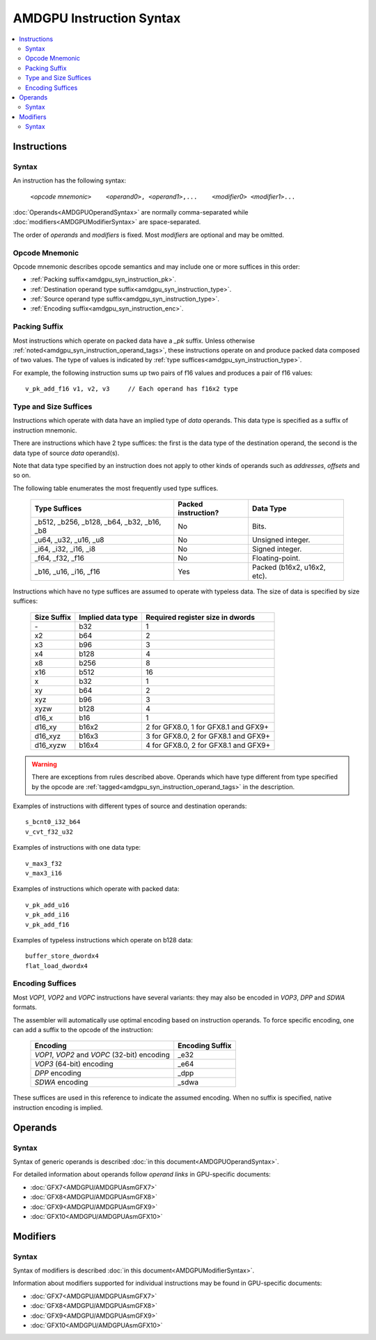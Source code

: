 =========================
AMDGPU Instruction Syntax
=========================

.. contents::
   :local:

.. _amdgpu_syn_instructions:

Instructions
============

Syntax
~~~~~~

An instruction has the following syntax:

    ``<``\ *opcode mnemonic*\ ``>    <``\ *operand0*\ ``>, <``\ *operand1*\ ``>,...    <``\ *modifier0*\ ``> <``\ *modifier1*\ ``>...``

:doc:`Operands<AMDGPUOperandSyntax>` are normally comma-separated while
:doc:`modifiers<AMDGPUModifierSyntax>` are space-separated.

The order of *operands* and *modifiers* is fixed.
Most *modifiers* are optional and may be omitted.

.. _amdgpu_syn_instruction_mnemo:

Opcode Mnemonic
~~~~~~~~~~~~~~~

Opcode mnemonic describes opcode semantics and may include one or more suffices in this order:

* :ref:`Packing suffix<amdgpu_syn_instruction_pk>`.
* :ref:`Destination operand type suffix<amdgpu_syn_instruction_type>`.
* :ref:`Source operand type suffix<amdgpu_syn_instruction_type>`.
* :ref:`Encoding suffix<amdgpu_syn_instruction_enc>`.

.. _amdgpu_syn_instruction_pk:

Packing Suffix
~~~~~~~~~~~~~~

Most instructions which operate on packed data have a *_pk* suffix.
Unless otherwise :ref:`noted<amdgpu_syn_instruction_operand_tags>`,
these instructions operate on and produce packed data composed of
two values. The type of values is indicated by
:ref:`type suffices<amdgpu_syn_instruction_type>`.

For example, the following instruction sums up two pairs of f16 values
and produces a pair of f16 values:

.. parsed-literal::

    v_pk_add_f16 v1, v2, v3     // Each operand has f16x2 type

.. _amdgpu_syn_instruction_type:

Type and Size Suffices
~~~~~~~~~~~~~~~~~~~~~~

Instructions which operate with data have an implied type of *data* operands.
This data type is specified as a suffix of instruction mnemonic.

There are instructions which have 2 type suffices:
the first is the data type of the destination operand,
the second is the data type of source *data* operand(s).

Note that data type specified by an instruction does not apply
to other kinds of operands such as *addresses*, *offsets* and so on.

The following table enumerates the most frequently used type suffices.

    ============================================ ======================= ============================
    Type Suffices                                Packed instruction?     Data Type
    ============================================ ======================= ============================
    _b512, _b256, _b128, _b64, _b32, _b16, _b8   No                      Bits.
    _u64, _u32, _u16, _u8                        No                      Unsigned integer.
    _i64, _i32, _i16, _i8                        No                      Signed integer.
    _f64, _f32, _f16                             No                      Floating-point.
    _b16, _u16, _i16, _f16                       Yes                     Packed (b16x2, u16x2, etc).
    ============================================ ======================= ============================

Instructions which have no type suffices are assumed to operate with typeless data.
The size of data is specified by size suffices:

    ================= =================== =====================================
    Size Suffix       Implied data type   Required register size in dwords
    ================= =================== =====================================
    \-                b32                 1
    x2                b64                 2
    x3                b96                 3
    x4                b128                4
    x8                b256                8
    x16               b512                16
    x                 b32                 1
    xy                b64                 2
    xyz               b96                 3
    xyzw              b128                4
    d16_x             b16                 1
    d16_xy            b16x2               2 for GFX8.0, 1 for GFX8.1 and GFX9+
    d16_xyz           b16x3               3 for GFX8.0, 2 for GFX8.1 and GFX9+
    d16_xyzw          b16x4               4 for GFX8.0, 2 for GFX8.1 and GFX9+
    ================= =================== =====================================

.. WARNING::
    There are exceptions from rules described above.
    Operands which have type different from type specified by the opcode are
    :ref:`tagged<amdgpu_syn_instruction_operand_tags>` in the description.

Examples of instructions with different types of source and destination operands:

.. parsed-literal::

    s_bcnt0_i32_b64
    v_cvt_f32_u32

Examples of instructions with one data type:

.. parsed-literal::

    v_max3_f32
    v_max3_i16

Examples of instructions which operate with packed data:

.. parsed-literal::

    v_pk_add_u16
    v_pk_add_i16
    v_pk_add_f16

Examples of typeless instructions which operate on b128 data:

.. parsed-literal::

    buffer_store_dwordx4
    flat_load_dwordx4

.. _amdgpu_syn_instruction_enc:

Encoding Suffices
~~~~~~~~~~~~~~~~~

Most *VOP1*, *VOP2* and *VOPC* instructions have several variants:
they may also be encoded in *VOP3*, *DPP* and *SDWA* formats.

The assembler will automatically use optimal encoding based on instruction operands.
To force specific encoding, one can add a suffix to the opcode of the instruction:

    =================================================== =================
    Encoding                                            Encoding Suffix
    =================================================== =================
    *VOP1*, *VOP2* and *VOPC* (32-bit) encoding         _e32
    *VOP3* (64-bit) encoding                            _e64
    *DPP* encoding                                      _dpp
    *SDWA* encoding                                     _sdwa
    =================================================== =================

These suffices are used in this reference to indicate the assumed encoding.
When no suffix is specified, native instruction encoding is implied.

Operands
========

Syntax
~~~~~~

Syntax of generic operands is described :doc:`in this document<AMDGPUOperandSyntax>`.

For detailed information about operands follow *operand links* in GPU-specific documents:

* :doc:`GFX7<AMDGPU/AMDGPUAsmGFX7>`
* :doc:`GFX8<AMDGPU/AMDGPUAsmGFX8>`
* :doc:`GFX9<AMDGPU/AMDGPUAsmGFX9>`
* :doc:`GFX10<AMDGPU/AMDGPUAsmGFX10>`

Modifiers
=========

Syntax
~~~~~~

Syntax of modifiers is described :doc:`in this document<AMDGPUModifierSyntax>`.

Information about modifiers supported for individual instructions may be found in GPU-specific documents:

* :doc:`GFX7<AMDGPU/AMDGPUAsmGFX7>`
* :doc:`GFX8<AMDGPU/AMDGPUAsmGFX8>`
* :doc:`GFX9<AMDGPU/AMDGPUAsmGFX9>`
* :doc:`GFX10<AMDGPU/AMDGPUAsmGFX10>`

